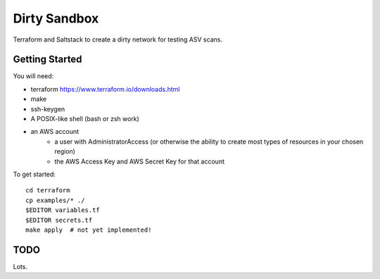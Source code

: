 =============
Dirty Sandbox
=============

Terraform and Saltstack to create a dirty network for testing ASV scans.

Getting Started
===============

You will need:

* terraform https://www.terraform.io/downloads.html
* make
* ssh-keygen 
* A POSIX-like shell (bash or zsh work)
* an AWS account
   - a user with AdministratorAccess
     (or otherwise the ability to create most types of resources in your chosen region)
   - the AWS Access Key and AWS Secret Key for that account

To get started::

    cd terraform 
    cp examples/* ./
    $EDITOR variables.tf
    $EDITOR secrets.tf
    make apply  # not yet implemented!

TODO
====

Lots.
